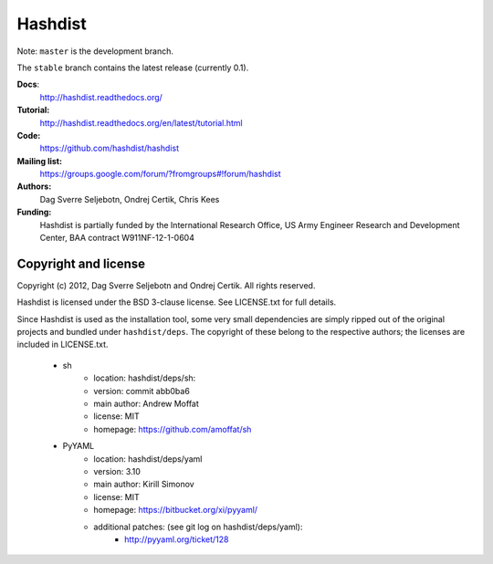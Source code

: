 Hashdist
========

Note: ``master`` is the development branch.

The ``stable`` branch contains the latest release (currently 0.1).

**Docs**:
    http://hashdist.readthedocs.org/

**Tutorial:**
    http://hashdist.readthedocs.org/en/latest/tutorial.html

**Code:**
    https://github.com/hashdist/hashdist

**Mailing list:**
    https://groups.google.com/forum/?fromgroups#!forum/hashdist

**Authors:**
    Dag Sverre Seljebotn,
    Ondrej Certik,
    Chris Kees

**Funding:**
    Hashdist is partially funded by the International Research Office,
    US Army Engineer Research and Development Center, BAA contract
    W911NF-12-1-0604



Copyright and license
---------------------

Copyright (c) 2012, Dag Sverre Seljebotn and Ondrej Certik. All rights
reserved.

Hashdist is licensed under the BSD 3-clause license. See LICENSE.txt
for full details.

Since Hashdist is used as the installation tool, some very small
dependencies are simply ripped out of the original projects and
bundled under ``hashdist/deps``. The copyright of these belong to the
respective authors; the licenses are included in LICENSE.txt.

 * sh
     * location: hashdist/deps/sh:
     * version: commit abb0ba6
     * main author: Andrew Moffat
     * license: MIT
     * homepage: https://github.com/amoffat/sh

 * PyYAML
     * location: hashdist/deps/yaml
     * version: 3.10
     * main author: Kirill Simonov
     * license: MIT
     * homepage:  https://bitbucket.org/xi/pyyaml/
     * additional patches: (see git log on hashdist/deps/yaml):
        * http://pyyaml.org/ticket/128
